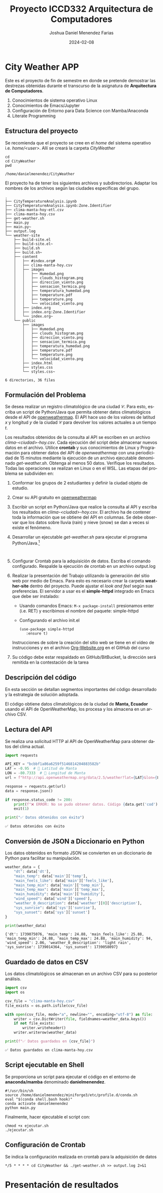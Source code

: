 #+options: ':nil *:t -:t ::t <:t H:3 \n:nil ^:t arch:headline
#+options: author:t broken-links:nil c:nil creator:nil
#+options: d:(not "LOGBOOK") date:t e:t email:nil expand-links:t f:t
#+options: inline:t num:t p:nil pri:nil prop:nil stat:t tags:t
#+options: tasks:t tex:t timestamp:t title:t toc:t todo:t |:t
#+title: Proyecto ICCD332 Arquitectura de Computadores
#+date: 2024-02-08
#+author: Joshua Daniel Menendez Farias
#+email: joshua.menendez@epn.edu.ec
#+language: es
#+select_tags: export
#+exclude_tags: noexport
#+creator: Emacs 27.1 (Org mode 9.7.5)
#+cite_export:




* City Weather APP
Este es el proyecto de fin de semestre en donde se pretende demostrar
las destrezas obtenidas durante el transcurso de la asignatura de
**Arquitectura de Computadores**.

1. Conocimientos de sistema operativo Linux
2. Conocimientos de Emacs/Jupyter
3. Configuración de Entorno para Data Science con Mamba/Anaconda
4. Literate Programming
 
** Estructura del proyecto
Se recomienda que el proyecto se cree en el /home/ del sistema
operativo i.e. /home/<user>/. Allí se creará la carpeta /CityWeather/
#+begin_src shell :results output :exports both
cd 
cd CityWeather
pwd
#+end_src

#+RESULTS:
: /home/danielmenendez/CityWeather

El proyecto ha de tener los siguientes archivos y
subdirectorios. Adaptar los nombres de los archivos según las ciudades
específicas del grupo.

#+begin_src shell :results output :exports results
cd 
cd CityWeather
tree
#+end_src

#+RESULTS:
#+begin_example
.
├── CityTemperatureAnalysis.ipynb
├── CityTemperatureAnalysis.ipynb:Zone.Identifier
├── clima-manta-hoy-etl.csv
├── clima-manta-hoy.csv
├── get-weather.sh
├── main.py
├── main.py~
├── output.log
└── weather-site
    ├── build-site.el
    ├── build-site.el~
    ├── build.sh
    ├── build.sh~
    ├── content
    │   ├── #index.org#
    │   ├── clima-manta-hoy.csv
    │   ├── images
    │   │   ├── Humedad.png
    │   │   ├── clouds_histogram.png
    │   │   ├── direccion_viento.png
    │   │   ├── sensacion_termica.png
    │   │   ├── temperatura_humedad.png
    │   │   ├── temperature.pdf
    │   │   ├── temperature.png
    │   │   └── velocidad_viento.png
    │   ├── index.org
    │   ├── index.org:Zone.Identifier
    │   └── index.org~
    └── public
        ├── images
        │   ├── Humedad.png
        │   ├── clouds_histogram.png
        │   ├── direccion_viento.png
        │   ├── sensacion_termica.png
        │   ├── temperatura_humedad.png
        │   ├── temperature.pdf
        │   ├── temperature.png
        │   └── velocidad_viento.png
        ├── index.html
        ├── styles.css
        └── styles.css~

6 directories, 36 files
#+end_example


** Formulación del Problema
Se desea realizar un registro climatológico de una ciudad
$\mathcal{C}$. Para esto, escriba un script de Python/Java que permita
obtener datos climatológicos desde el API de [[https://openweathermap.org/current#one][openweathermap]]. El API
hace uso de los valores de latitud $x$ y longitud $y$ de la ciudad
$\mathcal{C}$ para devolver los valores actuales a un tiempo $t$.

Los resultados obtenidos de la consulta al API se escriben en un
archivo /clima-<ciudad>-hoy.csv/. Cada ejecución del script debe
almacenar nuevos datos en el archivo. Utilice *crontab* y sus
conocimientos de Linux y Programación para obtener datos del API de
/openweathermap/ con una periodicidad de 15 minutos mediante la
ejecución de un archivo ejecutable denominado
/get-weather.sh/. Obtenga al menos 50 datos. Verifique los
resultados. Todas las operaciones se realizan en Linux o en el
WSL. Las etapas del problema se subdividen en:

    1. Conformar los grupos de 2 estudiantes y definir la ciudad
       objeto de estudio.
    2.  Crear su API gratuito en [[https://openweathermap.org/current#one][openweathermap]]
    3. Escribir un script en Python/Java que realice la consulta al
       API y escriba los resultados en /clima-<ciudad>-hoy.csv/. El
       archivo ha de contener toda la información que se obtiene del
       API en columnas. Se debe observar que los datos sobre lluvia
       (rain) y nieve (snow) se dan a veces si existe el fenómeno.
    3. Desarrollar un ejecutable /get-weather.sh/ para ejecutar el
       programa Python/Java.[fn:1]
       #+begin_src shell :exports both
         
       #+end_src

       #+RESULTS:

    4. Configurar Crontab para la adquisición de datos. Escriba el
       comando configurado. Respalde la ejecución de crontab en un
       archivo output.log
    5. Realizar la presentación del Trabajo utilizando la generación
       del sitio web por medio de Emacs. Para esto es necesario crear
       la carpeta **weather-site** dentro del proyecto. Puede ajustar el
       /look and feel/ según sus preferencias. El servidor a usar es
       el **simple-httpd** integrado en Emacs que debe ser instalado:
       - Usando comandos Emacs: ~M-x package-install~ presionamos
         enter (i.e. RET) y escribimos el nombre del paquete:
         simple-httpd
       - Configurando el archivo init.el

       #+begin_src elisp
         (use-package simple-httpd
            :ensure t)
       #+end_src

       #+RESULTS:

       Instrucciones de sobre la creación del sitio web se tiene en el
       vídeo de instrucciones y en el archivo [[https://github.com/LeninGF/EPN-Lectures/blob/main/iccd332ArqComp-2024-A/Tutoriales/Org-Website/Org-Website.org][Org-Website.org]] en el
       GitHub del curso

    6. Su código debe estar respaldado en GitHub/BitBucket, la
       dirección será remitida en la contestación de la tarea



** Descripción del código

En esta sección se detallan segmentos importantes del código desarrollado y la estrategia de solución adoptada.

El código obtiene datos climatológicos de la ciudad de **Manta, Ecuador** usando el API de OpenWeatherMap, los procesa y los almacena en un archivo CSV.

** Lectura del API
Se realiza una solicitud HTTP al API de OpenWeatherMap para obtener datos del clima actual.

#+begin_src python :session :results output :exports both
import requests

API_KEY = "bcbbf1a86a6259f5146814204883582b"
LAT = -0.95  # 📍 Latitud de Manta
LON = -80.7333  # 📍 Longitud de Manta
url = f"http://api.openweathermap.org/data/2.5/weather?lat={LAT}&lon={LON}&appid={API_KEY}&units=metric"

response = requests.get(url)
data = response.json()

if response.status_code != 200:
    print(f"❌ ERROR: No se pudo obtener datos. Código {data.get('cod')}: {data.get('message')}")
    exit(1)

print("✅ Datos obtenidos con éxito")
#+end_src

#+RESULTS:
: ✅ Datos obtenidos con éxito



** Conversión de JSON a Diccionario en Python
Los datos obtenidos en formato JSON se convierten en un diccionario de Python para facilitar su manipulación.

#+begin_src python :session :results output :exports both
weather_data = {
    "dt": data['dt'],
    "main_temp": data['main']['temp'],
    "main_feels_like": data['main']['feels_like'],
    "main_temp_min": data['main']['temp_min'],
    "main_temp_max": data['main']['temp_max'],
    "main_humidity": data['main']['humidity'],
    "wind_speed": data['wind']['speed'],
    "weather_0_description": data['weather'][0]['description'],
    "sys_sunrise": data['sys']['sunrise'],
    "sys_sunset": data['sys']['sunset']
}

print(weather_data)
#+end_src

#+RESULTS:
: {'dt': 1739075076, 'main_temp': 24.88, 'main_feels_like': 25.88, 'main_temp_min': 24.88, 'main_temp_max': 24.88, 'main_humidity': 94, 'wind_speed': 2.06, 'weather_0_description': 'light rain', 'sys_sunrise': 1739014364, 'sys_sunset': 1739058097}

** Guardado de datos en CSV
Los datos climatológicos se almacenan en un archivo CSV para su posterior análisis.

#+begin_src python :session :results output :exports both
import csv
import os

csv_file = "clima-manta-hoy.csv"
file_exists = os.path.isfile(csv_file)

with open(csv_file, mode="a", newline="", encoding="utf-8") as file:
    writer = csv.DictWriter(file, fieldnames=weather_data.keys())
    if not file_exists:
        writer.writeheader()
    writer.writerow(weather_data)

print(f"✅ Datos guardados en {csv_file}")
#+end_src

#+RESULTS:
: ✅ Datos guardados en clima-manta-hoy.csv



** Script ejecutable en Shell
Se proporciona un script para ejecutar el código en el entorno de **anaconda/mamba** denominado **danielmenendez**.

#+begin_src shell :results output :exports both
#!/usr/bin/sh
source /home/danielmenendez/miniforge3/etc/profile.d/conda.sh
eval "$(conda shell.bash hook)"
conda activate danielmenendez
python main.py
#+end_src

#+RESULTS:

Finalmente, hacer ejecutable el script con:

#+begin_src shell :results output :exports both
chmod +x ejecutar.sh
./ejecutar.sh
#+end_src

#+RESULTS:

** Configuración de Crontab
Se indica la configuración realizada en crontab para la adquisición de datos

#+begin_src shell
*/5 * * * * cd CityWeather && ./get-weather.sh >> output.log 2>&1
#+end_src

#+RESULTS:

  
* Presentación de resultados

** Muestra Aleatoria de datos
Presentar una muestra de 10 valores aleatorios de los datos obtenidos.
#+caption: Lectura de archivo csv
#+begin_src python :session :results output :exports both
import os
import pandas as pd
# lectura del archivo csv obtenido
df = pd.read_csv('/home/danielmenendez/CityWeather/clima-manta-hoy-etl.csv')
# se imprime la estructura del dataframe en forma de filas x columnas
print(df.shape)
#+end_src

#+RESULTS:
: (71, 30)

Resultado del número de filas y columnas leídos del archivo csv




**TABLA CON DATOS OBTENIDOS AL AZAR**
#+begin_src python :session :exports both :results output html
import pandas as pd

table1 = df.sample(10)

# Convertir el DataFrame a HTML
tabla_html = table1.to_html(index=False, border=1)

# Envolver la tabla en un contenedor con la clase table-container
tabla_final = f'<div class="table-container">{tabla_html}</div>'
print(tabla_final)
#+end_src

#+RESULTS:
#+begin_export html
<div class="table-container"><table border="1" class="dataframe">
  <thead>
    <tr style="text-align: right;">
      <th>dt</th>
      <th>coord_lon</th>
      <th>coord_lat</th>
      <th>weather_0_id</th>
      <th>weather_0_main</th>
      <th>weather_0_description</th>
      <th>weather_0_icon</th>
      <th>base</th>
      <th>main_temp</th>
      <th>main_feels_like</th>
      <th>main_temp_min</th>
      <th>main_temp_max</th>
      <th>main_pressure</th>
      <th>main_humidity</th>
      <th>main_sea_level</th>
      <th>main_grnd_level</th>
      <th>visibility</th>
      <th>wind_speed</th>
      <th>wind_deg</th>
      <th>wind_gust</th>
      <th>clouds_all</th>
      <th>sys_type</th>
      <th>sys_id</th>
      <th>sys_country</th>
      <th>sys_sunrise</th>
      <th>sys_sunset</th>
      <th>timezone</th>
      <th>id</th>
      <th>name</th>
      <th>cod</th>
    </tr>
  </thead>
  <tbody>
    <tr>
      <td>2025-02-08 22:06:36</td>
      <td>-80.7333</td>
      <td>-0.95</td>
      <td>500</td>
      <td>Rain</td>
      <td>light rain</td>
      <td>10n</td>
      <td>stations</td>
      <td>24.88</td>
      <td>25.88</td>
      <td>24.88</td>
      <td>24.88</td>
      <td>1012</td>
      <td>94</td>
      <td>1012</td>
      <td>1008</td>
      <td>6000</td>
      <td>2.57</td>
      <td>160</td>
      <td>NaN</td>
      <td>100</td>
      <td>1</td>
      <td>8552</td>
      <td>EC</td>
      <td>2025-02-08 06:32:44</td>
      <td>2025-02-08 18:41:37</td>
      <td>-18000</td>
      <td>3650767</td>
      <td>Tarqui</td>
      <td>200</td>
    </tr>
    <tr>
      <td>2025-02-08 18:51:24</td>
      <td>-80.7333</td>
      <td>-0.95</td>
      <td>500</td>
      <td>Rain</td>
      <td>light rain</td>
      <td>10n</td>
      <td>stations</td>
      <td>26.88</td>
      <td>29.30</td>
      <td>26.88</td>
      <td>26.88</td>
      <td>1010</td>
      <td>78</td>
      <td>1010</td>
      <td>1006</td>
      <td>10000</td>
      <td>3.60</td>
      <td>260</td>
      <td>NaN</td>
      <td>75</td>
      <td>1</td>
      <td>8552</td>
      <td>EC</td>
      <td>2025-02-08 06:32:44</td>
      <td>2025-02-08 18:41:37</td>
      <td>-18000</td>
      <td>3650767</td>
      <td>Tarqui</td>
      <td>200</td>
    </tr>
    <tr>
      <td>2025-02-08 19:40:03</td>
      <td>-80.7333</td>
      <td>-0.95</td>
      <td>803</td>
      <td>Clouds</td>
      <td>broken clouds</td>
      <td>04n</td>
      <td>stations</td>
      <td>26.88</td>
      <td>29.30</td>
      <td>26.88</td>
      <td>26.88</td>
      <td>1011</td>
      <td>78</td>
      <td>1011</td>
      <td>1007</td>
      <td>10000</td>
      <td>3.09</td>
      <td>250</td>
      <td>NaN</td>
      <td>75</td>
      <td>1</td>
      <td>8552</td>
      <td>EC</td>
      <td>2025-02-08 06:32:44</td>
      <td>2025-02-08 18:41:37</td>
      <td>-18000</td>
      <td>3650767</td>
      <td>Tarqui</td>
      <td>200</td>
    </tr>
    <tr>
      <td>2025-02-08 21:25:06</td>
      <td>-80.7333</td>
      <td>-0.95</td>
      <td>501</td>
      <td>Rain</td>
      <td>moderate rain</td>
      <td>10n</td>
      <td>stations</td>
      <td>24.88</td>
      <td>25.88</td>
      <td>24.88</td>
      <td>24.88</td>
      <td>1012</td>
      <td>94</td>
      <td>1012</td>
      <td>1008</td>
      <td>4000</td>
      <td>2.57</td>
      <td>200</td>
      <td>NaN</td>
      <td>75</td>
      <td>1</td>
      <td>8552</td>
      <td>EC</td>
      <td>2025-02-08 06:32:44</td>
      <td>2025-02-08 18:41:37</td>
      <td>-18000</td>
      <td>3650767</td>
      <td>Tarqui</td>
      <td>200</td>
    </tr>
    <tr>
      <td>2025-02-08 21:50:03</td>
      <td>-80.7333</td>
      <td>-0.95</td>
      <td>501</td>
      <td>Rain</td>
      <td>moderate rain</td>
      <td>10n</td>
      <td>stations</td>
      <td>24.88</td>
      <td>25.88</td>
      <td>24.88</td>
      <td>24.88</td>
      <td>1013</td>
      <td>94</td>
      <td>1013</td>
      <td>1009</td>
      <td>4000</td>
      <td>2.57</td>
      <td>200</td>
      <td>NaN</td>
      <td>75</td>
      <td>1</td>
      <td>8552</td>
      <td>EC</td>
      <td>2025-02-08 06:32:44</td>
      <td>2025-02-08 18:41:37</td>
      <td>-18000</td>
      <td>3650767</td>
      <td>Tarqui</td>
      <td>200</td>
    </tr>
    <tr>
      <td>2025-02-08 22:40:03</td>
      <td>-80.7333</td>
      <td>-0.95</td>
      <td>500</td>
      <td>Rain</td>
      <td>light rain</td>
      <td>10n</td>
      <td>stations</td>
      <td>24.88</td>
      <td>25.88</td>
      <td>24.88</td>
      <td>24.88</td>
      <td>1013</td>
      <td>94</td>
      <td>1013</td>
      <td>1009</td>
      <td>6000</td>
      <td>2.57</td>
      <td>160</td>
      <td>NaN</td>
      <td>100</td>
      <td>1</td>
      <td>8552</td>
      <td>EC</td>
      <td>2025-02-08 06:32:44</td>
      <td>2025-02-08 18:41:37</td>
      <td>-18000</td>
      <td>3650767</td>
      <td>Tarqui</td>
      <td>200</td>
    </tr>
    <tr>
      <td>2025-02-08 22:40:03</td>
      <td>-80.7333</td>
      <td>-0.95</td>
      <td>500</td>
      <td>Rain</td>
      <td>light rain</td>
      <td>10n</td>
      <td>stations</td>
      <td>24.88</td>
      <td>25.88</td>
      <td>24.88</td>
      <td>24.88</td>
      <td>1013</td>
      <td>94</td>
      <td>1013</td>
      <td>1009</td>
      <td>6000</td>
      <td>2.57</td>
      <td>160</td>
      <td>NaN</td>
      <td>100</td>
      <td>1</td>
      <td>8552</td>
      <td>EC</td>
      <td>2025-02-08 06:32:44</td>
      <td>2025-02-08 18:41:37</td>
      <td>-18000</td>
      <td>3650767</td>
      <td>Tarqui</td>
      <td>200</td>
    </tr>
    <tr>
      <td>2025-02-08 17:45:03</td>
      <td>-80.7333</td>
      <td>-0.95</td>
      <td>803</td>
      <td>Clouds</td>
      <td>broken clouds</td>
      <td>04d</td>
      <td>stations</td>
      <td>27.88</td>
      <td>31.51</td>
      <td>27.88</td>
      <td>27.88</td>
      <td>1009</td>
      <td>78</td>
      <td>1009</td>
      <td>1005</td>
      <td>10000</td>
      <td>4.63</td>
      <td>270</td>
      <td>NaN</td>
      <td>75</td>
      <td>1</td>
      <td>8552</td>
      <td>EC</td>
      <td>2025-02-08 06:32:44</td>
      <td>2025-02-08 18:41:37</td>
      <td>-18000</td>
      <td>3650767</td>
      <td>Tarqui</td>
      <td>200</td>
    </tr>
    <tr>
      <td>2025-02-08 17:45:03</td>
      <td>-80.7333</td>
      <td>-0.95</td>
      <td>803</td>
      <td>Clouds</td>
      <td>broken clouds</td>
      <td>04d</td>
      <td>stations</td>
      <td>27.88</td>
      <td>31.51</td>
      <td>27.88</td>
      <td>27.88</td>
      <td>1009</td>
      <td>78</td>
      <td>1009</td>
      <td>1005</td>
      <td>10000</td>
      <td>4.63</td>
      <td>270</td>
      <td>NaN</td>
      <td>75</td>
      <td>1</td>
      <td>8552</td>
      <td>EC</td>
      <td>2025-02-08 06:32:44</td>
      <td>2025-02-08 18:41:37</td>
      <td>-18000</td>
      <td>3650767</td>
      <td>Tarqui</td>
      <td>200</td>
    </tr>
    <tr>
      <td>2025-02-08 23:13:50</td>
      <td>-80.7333</td>
      <td>-0.95</td>
      <td>500</td>
      <td>Rain</td>
      <td>light rain</td>
      <td>10n</td>
      <td>stations</td>
      <td>24.88</td>
      <td>25.88</td>
      <td>24.88</td>
      <td>24.88</td>
      <td>1013</td>
      <td>94</td>
      <td>1013</td>
      <td>1009</td>
      <td>8000</td>
      <td>2.06</td>
      <td>170</td>
      <td>NaN</td>
      <td>100</td>
      <td>1</td>
      <td>8552</td>
      <td>EC</td>
      <td>2025-02-08 06:32:44</td>
      <td>2025-02-08 18:41:37</td>
      <td>-18000</td>
      <td>3650767</td>
      <td>Tarqui</td>
      <td>200</td>
    </tr>
  </tbody>
</table></div>
#+end_export

** Gráfica Temperatura vs Tiempo
Realizar una gráfica de la Temperatura en el tiempo.



El siguiente cógido permite hacer la gráfica de la temperatura vs
tiempo para Org 9.7+. Para saber que versión dispone puede ejecutar
~M-x org-version~

#+begin_src python :results file :exports both :session
  import matplotlib.pyplot as plt
  import matplotlib.dates as mdates

  # Define el tamaño de la figura de salida
  fig = plt.figure(figsize=(8,6))
  plt.plot(df['dt'], df['main_temp']) # dibuja las variables dt y temperatura
  # ajuste para presentacion de fechas en la imagen 
  plt.gca().xaxis.set_major_locator(mdates.DayLocator(interval=2))
  # plt.gca().xaxis.set_major_formatter(mdates.DateFormatter('%Y-%m-%d'))  
  plt.grid()
  # Titulo que obtiene el nombre de la ciudad del DataFrame
  plt.title(f'Temperatura vs Tiempo en {next(iter(set(df.name)))}')
  plt.xticks(rotation=40) # rotación de las etiquetas 40°
  fig.tight_layout()

  fname = 'images/temperature.png'

  plt.savefig(fname)
  
  fname
#+end_src

#+RESULTS:
[[file:images/temperature.png]]


#+caption: Gráfica Temperatura vs Tiempo






**  Realice una gráfica de Humedad con respecto al tiempo

#+begin_src python :results file :exports both :session
  import matplotlib.pyplot as plt
  import matplotlib.dates as mdates

  # Define el tamaño de la figura de salida
  fig = plt.figure(figsize=(8,6))
  plt.plot(df['dt'], df['main_humidity']) # dibuja las variables dt y temperatura
  # ajuste para presentacion de fechas en la imagen 
  plt.gca().xaxis.set_major_locator(mdates.DayLocator(interval=2))
  # plt.gca().xaxis.set_major_formatter(mdates.DateFormatter('%Y-%m-%d'))  
  plt.grid()
  # Titulo que obtiene el nombre de la ciudad del DataFrame
  plt.title(f'Humedad vs Tiempo en {next(iter(set(df.name)))}')
  plt.xticks(rotation=40) # rotación de las etiquetas 40°
  fig.tight_layout()

  hname = 'images/Humedad.png'

  plt.savefig(hname)
  
  hname
#+end_src

#+RESULTS:
[[file:images/Humedad.png]]

**  Diagrama de dispersion entre la temperatura y la humedad

#+begin_src python :results file :exports both :session
import matplotlib.pyplot as plt
import pandas as pd

# Convertir datos a formato numérico
df['main_temp'] = pd.to_numeric(df['main_temp'])
df['main_humidity'] = pd.to_numeric(df['main_humidity'])

# Crear figura
fig, ax = plt.subplots(figsize=(8,6))
ax.scatter(df['main_temp'], df['main_humidity'], color='purple', alpha=0.6)

# Etiquetas
ax.set_title("Relación entre Temperatura y Humedad")
ax.set_xlabel("Temperatura (°C)")
ax.set_ylabel("Humedad (%)")
plt.grid()

# Guardar la imagen
dname = "images/temperatura_humedad.png"
plt.savefig(dname, bbox_inches='tight')
dname
#+end_src

#+RESULTS:
[[file:images/temperatura_humedad.png]]


** Diagrama viento vs tiempo

#+begin_src python :results file :exports both :session
import matplotlib.pyplot as plt
import matplotlib.dates as mdates
import pandas as pd

# Convertir columnas a numéricas y fechas
df['dt'] = pd.to_datetime(df['dt'])
df['wind_speed'] = pd.to_numeric(df['wind_speed'])
df['wind_gust'] = pd.to_numeric(df['wind_gust'])

# Crear figura
fig, ax = plt.subplots(figsize=(8,6))
ax.plot(df['dt'], df['wind_speed'], label="Velocidad del Viento", color='blue')
ax.plot(df['dt'], df['wind_gust'], label="Ráfaga de Viento", linestyle='dashed', color='red')

# Formatear el eje X
ax.xaxis.set_major_locator(mdates.AutoDateLocator())
ax.xaxis.set_major_formatter(mdates.DateFormatter('%H:%M'))
plt.xticks(rotation=40)

# Etiquetas
ax.set_title('Velocidad del Viento y Ráfagas vs. Tiempo')
ax.set_xlabel("Tiempo")
ax.set_ylabel("Velocidad (m/s)")
plt.legend()
plt.grid()

# Guardar la imagen
rname = "images/velocidad_viento.png"
plt.savefig(rname, bbox_inches='tight')
rname
#+end_src

#+RESULTS:
[[file:images/velocidad_viento.png]]


** Diagrama Temperatura vs sensacion termica

#+begin_src python :results file :exports both :session
import matplotlib.pyplot as plt
import matplotlib.dates as mdates
import pandas as pd

# Convertir columnas a tipo numérico y fecha
df['dt'] = pd.to_datetime(df['dt'])
df['main_temp'] = pd.to_numeric(df['main_temp'])
df['main_feels_like'] = pd.to_numeric(df['main_feels_like'])

# Crear la figura
fig, ax = plt.subplots(figsize=(8,6))
ax.plot(df['dt'], df['main_temp'], label="Temperatura Real (°C)", color="red", linestyle="-")
ax.plot(df['dt'], df['main_feels_like'], label="Sensación Térmica (°C)", color="blue", linestyle="dashed")

# Formatear el eje X
ax.xaxis.set_major_locator(mdates.AutoDateLocator())
ax.xaxis.set_major_formatter(mdates.DateFormatter('%H:%M'))
plt.xticks(rotation=40)

# Etiquetas y título
ax.set_title("Comparación: Temperatura vs. Sensación Térmica")
ax.set_xlabel("Tiempo")
ax.set_ylabel("Temperatura (°C)")
plt.legend()
plt.grid()

# Guardar la imagen
sname = "images/sensacion_termica.png"
plt.savefig(sname, bbox_inches='tight')
sname
#+end_src

#+RESULTS:
[[file:images/sensacion_termica.png]]



** Diagrama de roseta de la direccion del viento

#+begin_src python :results file :exports both :session
import matplotlib.pyplot as plt
import numpy as np
import pandas as pd

# Convertir columnas a numéricas
df['wind_deg'] = pd.to_numeric(df['wind_deg'])
df['wind_speed'] = pd.to_numeric(df['wind_speed'])

# Convertir dirección a radianes
angles = np.radians(df['wind_deg'])

# Crear figura polar
fig, ax = plt.subplots(figsize=(8,6), subplot_kw=dict(polar=True))
ax.scatter(angles, df['wind_speed'], c=df['wind_speed'], cmap="coolwarm", alpha=0.75)

# Etiquetas
ax.set_title("Diagrama de Roseta: Dirección y Velocidad del Viento")
ax.set_xticks(np.radians([0, 45, 90, 135, 180, 225, 270, 315]))
ax.set_xticklabels(["N", "NE", "E", "SE", "S", "SO", "O", "NO"])
ax.set_yticklabels([])

# Guardar la imagen
wrname = "images/direccion_viento.png"
plt.savefig(wrname, bbox_inches='tight')
wrname
#+end_src

#+RESULTS:
[[file:images/direccion_viento.png]]




#+begin_src shell
cp -rfv ./images/* /home/danielmenendez/CityWeather/weather-site/public/images
#+end_src

#+RESULTS:
| './images/Humedad.png'             | -> | '/home/danielmenendez/CityWeather/weather-site/public/images/Humedad.png'             |
| './images/clouds_histogram.png'    | -> | '/home/danielmenendez/CityWeather/weather-site/public/images/clouds_histogram.png'    |
| './images/direccion_viento.png'    | -> | '/home/danielmenendez/CityWeather/weather-site/public/images/direccion_viento.png'    |
| './images/sensacion_termica.png'   | -> | '/home/danielmenendez/CityWeather/weather-site/public/images/sensacion_termica.png'   |
| './images/temperatura_humedad.png' | -> | '/home/danielmenendez/CityWeather/weather-site/public/images/temperatura_humedad.png' |
| './images/temperature.pdf'         | -> | '/home/danielmenendez/CityWeather/weather-site/public/images/temperature.pdf'         |
| './images/temperature.png'         | -> | '/home/danielmenendez/CityWeather/weather-site/public/images/temperature.png'         |
| './images/velocidad_viento.png'    | -> | '/home/danielmenendez/CityWeather/weather-site/public/images/velocidad_viento.png'    |



* Referencias
- [[https://emacs.stackexchange.com/questions/28715/get-pandas-data-frame-as-a-table-in-org-babel][presentar dataframe como tabla en emacs org]]
- [[https://orgmode.org/worg/org-contrib/babel/languages/ob-doc-python.html][Python Source Code Blocks in Org Mode]]
- [[https://systemcrafters.net/publishing-websites-with-org-mode/building-the-site/][Systems Crafters Construir tu sitio web con Modo Emacs Org]]
- [[https://www.youtube.com/watch?v=AfkrzFodoNw][Vídeo Youtube Build Your Website with Org Mode]]
* Footnotes

[fn:1] Recuerde que su máquina ha de disponer de un entorno de
anaconda/mamba denominado iccd332 en el cual se dispone del interprete
de Python

